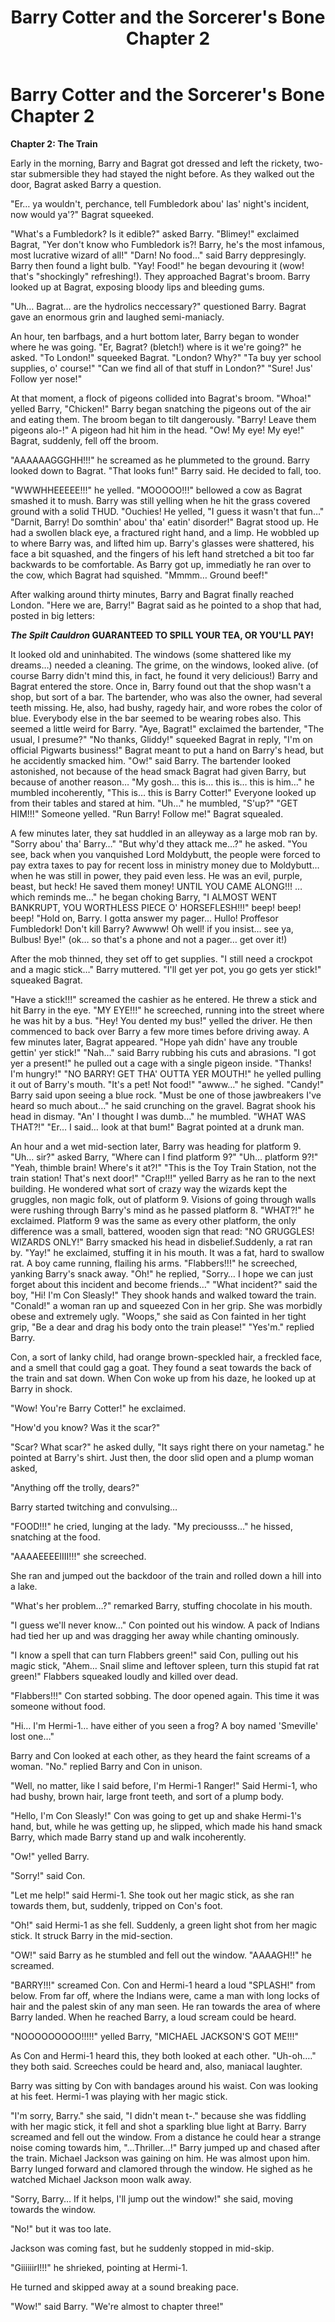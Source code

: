 #+TITLE: Barry Cotter and the Sorcerer's Bone Chapter 2

* Barry Cotter and the Sorcerer's Bone Chapter 2
:PROPERTIES:
:Author: mortifiedwaterfowl
:Score: 0
:DateUnix: 1524786244.0
:DateShort: 2018-Apr-27
:END:
*Chapter 2: The Train*

Early in the morning, Barry and Bagrat got dressed and left the rickety, two-star submersible they had stayed the night before. As they walked out the door, Bagrat asked Barry a question.

"Er... ya wouldn't, perchance, tell Fumbledork abou' las' night's incident, now would ya'?" Bagrat squeeked.

"What's a Fumbledork? Is it edible?" asked Barry. "Blimey!" exclaimed Bagrat, "Yer don't know who Fumbledork is?! Barry, he's the most infamous, most lucrative wizard of all!" "Darn! No food..." said Barry deppresingly. Barry then found a light bulb. "Yay! Food!" he began devouring it (wow! that's "shockingly" refreshing!). They approached Bagrat's broom. Barry looked up at Bagrat, exposing bloody lips and bleeding gums.

"Uh... Bagrat... are the hydrolics neccessary?" questioned Barry. Bagrat gave an enormous grin and laughed semi-maniacly.

An hour, ten barfbags, and a hurt bottom later, Barry began to wonder where he was going. "Er, Bagrat? (bletch!) where is it we're going?" he asked. "To London!" squeeked Bagrat. "London? Why?" "Ta buy yer school supplies, o' course!" "Can we find all of that stuff in London?" "Sure! Jus' Follow yer nose!"

At that moment, a flock of pigeons collided into Bagrat's broom. "Whoa!" yelled Barry, "Chicken!" Barry began snatching the pigeons out of the air and eating them. The broom began to tilt dangerously. "Barry! Leave them pigeons alo-!" A pigeon had hit him in the head. "Ow! My eye! My eye!" Bagrat, suddenly, fell off the broom.

"AAAAAAGGGHH!!!" he screamed as he plummeted to the ground. Barry looked down to Bagrat. "That looks fun!" Barry said. He decided to fall, too.

"WWWHHEEEEE!!!" he yelled. "MOOOOO!!!" bellowed a cow as Bagrat smashed it to mush. Barry was still yelling when he hit the grass covered ground with a solid THUD. "Ouchies! He yelled, "I guess it wasn't that fun..." "Darnit, Barry! Do somthin' abou' tha' eatin' disorder!" Bagrat stood up. He had a swollen black eye, a fractured right hand, and a limp. He wobbled up to where Barry was, and lifted him up. Barry's glasses were shattered, his face a bit squashed, and the fingers of his left hand stretched a bit too far backwards to be comfortable. As Barry got up, immediatly he ran over to the cow, which Bagrat had squished. "Mmmm... Ground beef!"

After walking around thirty minutes, Barry and Bagrat finally reached London. "Here we are, Barry!" Bagrat said as he pointed to a shop that had, posted in big letters:

*/The Spilt Cauldron/ GUARANTEED TO SPILL YOUR TEA, OR YOU'LL PAY!*

It looked old and uninhabited. The windows (some shattered like my dreams...) needed a cleaning. The grime, on the windows, looked alive. (of course Barry didn't mind this, in fact, he found it very delicious!) Barry and Bagrat entered the store. Once in, Barry found out that the shop wasn't a shop, but sort of a bar. The bartender, who was also the owner, had several teeth missing. He, also, had bushy, ragedy hair, and wore robes the color of blue. Everybody else in the bar seemed to be wearing robes also. This seemed a little weird for Barry. "Aye, Bagrat!" exclaimed the bartender, "The usual, I presume?" "No thanks, Gliddy!" squeeked Bagrat in reply, "I'm on official Pigwarts business!" Bagrat meant to put a hand on Barry's head, but he accidently smacked him. "Ow!" said Barry. The bartender looked astonished, not because of the head smack Bagrat had given Barry, but because of another reason... "My gosh... this is... this is... this is him..." he mumbled incoherently, "This is... this is Barry Cotter!" Everyone looked up from their tables and stared at him. "Uh..." he mumbled, "S'up?" "GET HIM!!!" Someone yelled. "Run Barry! Follow me!" Bagrat squealed.

A few minutes later, they sat huddled in an alleyway as a large mob ran by. "Sorry abou' tha' Barry..." "But why'd they attack me...?" he asked. "You see, back when you vanquished Lord Moldybutt, the people were forced to pay extra taxes to pay for recent loss in ministry money due to Moldybutt... when he was still in power, they paid even less. He was an evil, purple, beast, but heck! He saved them money! UNTIL YOU CAME ALONG!!! ...which reminds me..." he began choking Barry, "I ALMOST WENT BANKRUPT, YOU WORTHLESS PIECE O' HORSEFLESH!!!" beep! beep! beep! "Hold on, Barry. I gotta answer my pager... Hullo! Proffesor Fumbledork! Don't kill Barry? Awwww! Oh well! if you insist... see ya, Bulbus! Bye!" (ok... so that's a phone and not a pager... get over it!)

After the mob thinned, they set off to get supplies. "I still need a crockpot and a magic stick..." Barry muttered. "I'll get yer pot, you go gets yer stick!" squeaked Bagrat.

"Have a stick!!!" screamed the cashier as he entered. He threw a stick and hit Barry in the eye. "MY EYE!!!" he screeched, running into the street where he was hit by a bus. "Hey! You dented my bus!" yelled the driver. He then commenced to back over Barry a few more times before driving away. A few minutes later, Bagrat appeared. "Hope yah didn' have any trouble gettin' yer stick!" "Nah..." said Barry rubbing his cuts and abrasions. "I got yer a present!" he pulled out a cage with a single pigeon inside. "Thanks! I'm hungry!" "NO BARRY! GET THA' OUTTA YER MOUTH!" he yelled pulling it out of Barry's mouth. "It's a pet! Not food!" "awww..." he sighed. "Candy!" Barry said upon seeing a blue rock. "Must be one of those jawbreakers I've heard so much about..." he said crunching on the gravel. Bagrat shook his head in dismay. "An' I thought I was dumb..." he mumbled. "WHAT WAS THAT?!" "Er... I said... look at that bum!" Bagrat pointed at a drunk man.

An hour and a wet mid-section later, Barry was heading for platform 9. "Uh... sir?" asked Barry, "Where can I find platform 9?" "Uh... platform 9?!" "Yeah, thimble brain! Where's it at?!" "This is the Toy Train Station, not the train station! That's next door!" "Crap!!!" yelled Barry as he ran to the next building. He wondered what sort of crazy way the wizards kept the gruggles, non magic folk, out of platform 9. Visions of going through walls were rushing through Barry's mind as he passed platform 8. "WHAT?!" he exclaimed. Platform 9 was the same as every other platform, the only difference was a small, battered, wooden sign that read: "NO GRUGGLES! WIZARDS ONLY!" Barry smacked his head in disbelief.Suddenly, a rat ran by. "Yay!" he exclaimed, stuffing it in his mouth. It was a fat, hard to swallow rat. A boy came running, flailing his arms. "Flabbers!!!" he screeched, yanking Barry's snack away. "Oh!" he replied, "Sorry... I hope we can just forget about this incident and become friends..." "What incident?" said the boy, "Hi! I'm Con Sleasly!" They shook hands and walked toward the train. "Conald!" a woman ran up and squeezed Con in her grip. She was morbidly obese and extremely ugly. "Woops," she said as Con fainted in her tight grip, "Be a dear and drag his body onto the train please!" "Yes'm." replied Barry.

Con, a sort of lanky child, had orange brown-speckled hair, a freckled face, and a smell that could gag a goat. They found a seat towards the back of the train and sat down. When Con woke up from his daze, he looked up at Barry in shock.

"Wow! You're Barry Cotter!" he exclaimed.

"How'd you know? Was it the scar?"

"Scar? What scar?" he asked dully, "It says right there on your nametag." he pointed at Barry's shirt. Just then, the door slid open and a plump woman asked,

"Anything off the trolly, dears?"

Barry started twitching and convulsing...

"FOOD!!!" he cried, lunging at the lady. "My preciousss..." he hissed, snatching at the food.

"AAAAEEEEIIII!!!" she screeched.

She ran and jumped out the backdoor of the train and rolled down a hill into a lake.

"What's her problem...?" remarked Barry, stuffing chocolate in his mouth.

"I guess we'll never know..." Con pointed out his window. A pack of Indians had tied her up and was dragging her away while chanting ominously.

"I know a spell that can turn Flabbers green!" said Con, pulling out his magic stick, "Ahem... Snail slime and leftover spleen, turn this stupid fat rat green!" Flabbers squeaked loudly and killed over dead.

"Flabbers!!!" Con started sobbing. The door opened again. This time it was someone without food.

"Hi... I'm Hermi-1... have either of you seen a frog? A boy named 'Smeville' lost one..."

Barry and Con looked at each other, as they heard the faint screams of a woman. "No." replied Barry and Con in unison.

"Well, no matter, like I said before, I'm Hermi-1 Ranger!" Said Hermi-1, who had bushy, brown hair, large front teeth, and sort of a plump body.

"Hello, I'm Con Sleasly!" Con was going to get up and shake Hermi-1's hand, but, while he was getting up, he slipped, which made his hand smack Barry, which made Barry stand up and walk incoherently.

"Ow!" yelled Barry.

"Sorry!" said Con.

"Let me help!" said Hermi-1. She took out her magic stick, as she ran towards them, but, suddenly, tripped on Con's foot.

"Oh!" said Hermi-1 as she fell. Suddenly, a green light shot from her magic stick. It struck Barry in the mid-section.

"OW!" said Barry as he stumbled and fell out the window. "AAAAGH!!" he screamed.

"BARRY!!!" screamed Con. Con and Hermi-1 heard a loud "SPLASH!" from below. From far off, where the Indians were, came a man with long locks of hair and the palest skin of any man seen. He ran towards the area of where Barry landed. When he reached Barry, a loud scream could be heard.

"NOOOOOOOOO!!!!!" yelled Barry, "MICHAEL JACKSON'S GOT ME!!!"

As Con and Hermi-1 heard this, they both looked at each other. "Uh-oh...." they both said. Screeches could be heard and, also, maniacal laughter.

Barry was sitting by Con with bandages around his waist. Con was looking at his feet. Hermi-1 was playing with her magic stick.

"I'm sorry, Barry." she said, "I didn't mean t-." because she was fiddling with her magic stick, it fell and shot a sparkling blue light at Barry. Barry screamed and fell out the window. From a distance he could hear a strange noise coming towards him, "...Thriller...!" Barry jumped up and chased after the train. Michael Jackson was gaining on him. He was almost upon him. Barry lunged forward and clamored through the window. He sighed as he watched Michael Jackson moon walk away.

"Sorry, Barry... If it helps, I'll jump out the window!" she said, moving towards the window.

"No!" but it was too late.

Jackson was coming fast, but he suddenly stopped in mid-skip.

"Giiiiiirl!!!" he shrieked, pointing at Hermi-1.

He turned and skipped away at a sound breaking pace.

"Wow!" said Barry. "We're almost to chapter three!"

